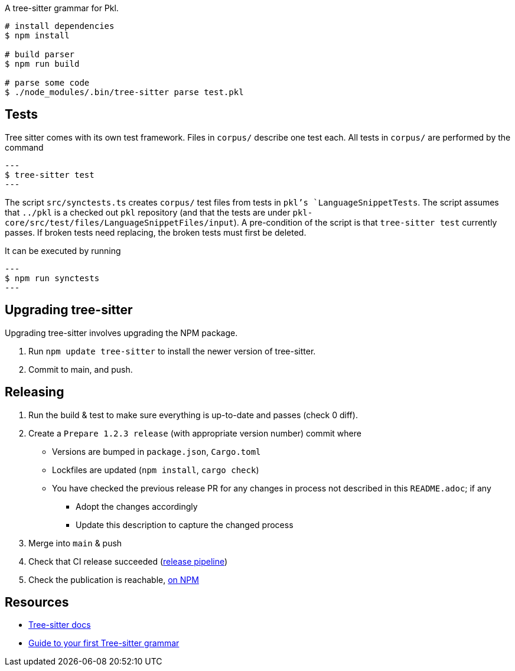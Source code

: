 A tree-sitter grammar for Pkl.

[source, shell]
----
# install dependencies
$ npm install

# build parser
$ npm run build

# parse some code
$ ./node_modules/.bin/tree-sitter parse test.pkl
----

== Tests

Tree sitter comes with its own test framework.
Files in `corpus/` describe one test each.
All tests in `corpus/` are performed by the command

[source,shell]
---
$ tree-sitter test
---

The script `src/synctests.ts` creates `corpus/` test files from tests in `pkl`'s `LanguageSnippetTests`.
The script assumes that `../pkl` is a checked out `pkl` repository (and that the tests are under `pkl-core/src/test/files/LanguageSnippetFiles/input`).
A pre-condition of the script is that `tree-sitter test` currently passes.
If broken tests need replacing, the broken tests must first be deleted.

It can be executed by running

[source,shell]
---
$ npm run synctests
---

== Upgrading tree-sitter

Upgrading tree-sitter involves upgrading the NPM package.

1. Run `npm update tree-sitter` to install the newer version of tree-sitter.
2. Commit to main, and push.

== Releasing

1. Run the build & test to make sure everything is up-to-date and passes (check 0 diff).
2. Create a `Prepare 1.2.3 release` (with appropriate version number) commit where
  * Versions are bumped in `package.json`, `Cargo.toml`
  * Lockfiles are updated (`npm install`, `cargo check`)
  * You have checked the previous release PR for any changes in process not described in this `README.adoc`; if any
    - Adopt the changes accordingly
    - Update this description to capture the changed process
3. Merge into `main` & push
4. Check that CI release succeeded (https://app.circleci.com/pipelines/github/apple/tree-sitter-pkl[release pipeline])
5. Check the publication is reachable, https://www.npmjs.com/package/@apple/tree-sitter-pkl[on NPM]

== Resources

- https://tree-sitter.github.io/tree-sitter/[Tree-sitter docs]
- https://gist.github.com/Aerijo/df27228d70c633e088b0591b8857eeef[Guide to your first Tree-sitter grammar]